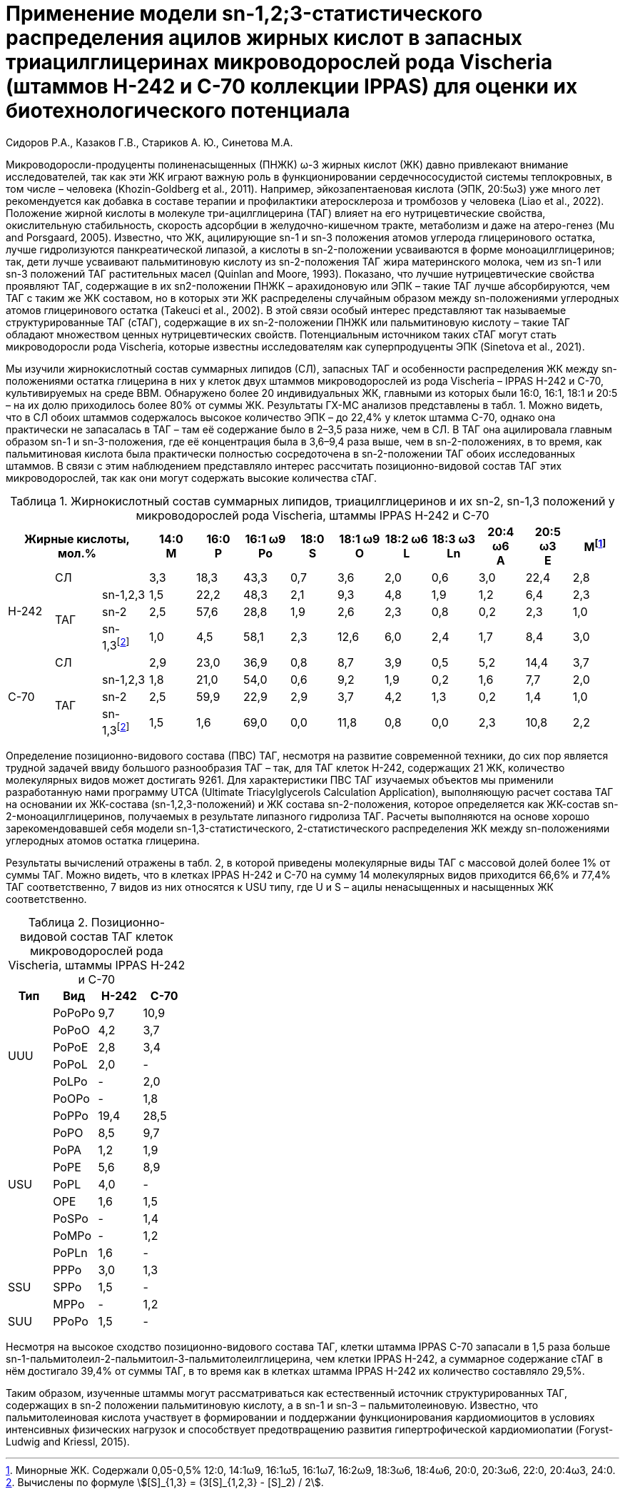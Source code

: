 = Применение модели sn-1,2;3-статистического распределения ацилов жирных кислот в запасных триацилглицеринах микроводорослей рода Vischeria (штаммов H-242 и C-70 коллекции IPPAS) для оценки их биотехнологического потенциала
:authors: Сидоров Р.А., Казаков Г.В., Стариков А. Ю., Синетова М.А.
:nofooter:
:showtitle:
:stem:
:table-caption: Таблица
ifndef::env-github[:toc:]

Микроводоросли-продуценты полиненасыщенных (ПНЖК) ω-3 жирных кислот (ЖК) давно привлекают внимание исследователей, так как эти ЖК играют важную роль в функционировании сердечнососудистой системы теплокровных, в том числе – человека (Khozin-Goldberg et al., 2011). Например, эйкозапентаеновая кислота (ЭПК, 20:5ω3) уже много лет рекомендуется как добавка в составе терапии и профилактики атеросклероза и тромбозов у человека (Liao et al., 2022). Положение жирной кислоты в молекуле три-ацилглицерина (ТАГ) влияет на его нутрицевтические свойства, окислительную стабильность, скорость адсорбции в желудочно-кишечном тракте, метаболизм и даже на атеро-генез (Mu and Porsgaard, 2005). Известно, что ЖК, ацилирующие sn-1 и sn-3 положения атомов углерода глицеринового остатка, лучше гидролизуются панкреатической липазой, а кислоты в sn-2-положении усваиваются в форме моноацилглицеринов; так, дети лучше усваивают пальмитиновую кислоту из sn-2-положения ТАГ жира материнского молока, чем из sn-1 или sn-3 положений ТАГ растительных масел (Quinlan and Moore, 1993). Показано, что лучшие нутрицевтические свойства проявляют ТАГ, содержащие в их sn2-положении ПНЖК – арахидоновую или ЭПК – такие ТАГ лучше абсорбируются, чем ТАГ с таким же ЖК составом, но в которых эти ЖК распределены случайным образом между sn-положениями углеродных атомов глицеринового остатка (Takeuci et al., 2002). В этой связи особый интерес представляют так называемые структурированные ТАГ (сТАГ), содержащие в их sn-2-положении ПНЖК или пальмитиновую кислоту – такие ТАГ обладают множеством ценных нутрицевтических свойств. Потенциальным источником таких сТАГ могут стать микроводоросли рода Vischeria, которые известны исследователям как суперпродуценты ЭПК (Sinetova et al., 2021).

Мы изучили жирнокислотный состав суммарных липидов (СЛ), запасных ТАГ и особенности распределения ЖК между sn-положениями остатка глицерина в них у клеток двух штаммов микроводорослей из рода Vischeria – IPPAS H-242 и С-70, культивируемых на среде BBM. Обнаружено более 20 индивидуальных ЖК, главными из которых были 16:0, 16:1, 18:1 и 20:5 – на их долю приходилось более 80% от суммы ЖК. Результаты ГХ-МС анализов представлены в табл. 1. Можно видеть, что в СЛ обоих штаммов содержалось высокое количество ЭПК – до 22,4% у клеток штамма С-70, однако она практически не запасалась в ТАГ – там её содержание было в 2–3,5 раза ниже, чем в СЛ. В ТАГ она ацилировала главным образом sn-1 и sn-3-положения, где её концентрация была в 3,6–9,4 раза выше, чем в sn-2-положениях, в то время, как пальмитиновая кислота была практически полностью сосредоточена в sn-2-положении ТАГ обоих исследованных штаммов. В связи с этим наблюдением представляло интерес рассчитать позиционно-видовой состав ТАГ этих микроводорослей, так как они могут содержать высокие количества сТАГ.

.Жирнокислотный состав суммарных липидов, триацилглицеринов и их sn-2, sn-1,3 положений у микроводорослей рода Vischeria, штаммы IPPAS H-242 и C-70
[cols="13*^", options="header"]
:fn-1: Минорные ЖК. Содержали 0,05-0,5% 12:0, 14:1ω9, 16:1ω5, 16:1ω7, 16:2ω9, 18:3ω6, 18:4ω6, 20:0, 20:3ω6, 22:0, 20:4ω3, 24:0.
:fn-2: pass:m[Вычислены по формуле stem:[[S\\]_{1,3} = (3[S\\]_{1,2,3} - [S\\]_2) / 2].]
|===
3.+|Жирные кислоты, +
мол.%|14:0 +
M|16:0 +
P|16:1 ω9 +
Po|18:0 +
S|18:1 ω9 +
O|18:2 ω6 +
L|18:3 ω3 +
Ln|20:4 ω6 +
A|20:5 ω3 +
E|Мfootnote:1[{fn-1}]

.4+|H-242
2.+|СЛ
|3,3|18,3|43,3|0,7|3,6|2,0|0,6|3,0|22,4|2,8

.3+|ТАГ
|sn-1,2,3|1,5|22,2|48,3|2,1|9,3|4,8|1,9|1,2|6,4|2,3
|sn-2|2,5|57,6|28,8|1,9|2,6|2,3|0,8|0,2|2,3|1,0
|sn-1,3footnote:2[{fn-2}]|1,0|4,5|58,1|2,3|12,6|6,0|2,4|1,7|8,4|3,0

.4+|C-70
2.+|СЛ
|2,9|23,0|36,9|0,8|8,7|3,9|0,5|5,2|14,4|3,7

.3+|ТАГ
|sn-1,2,3|1,8|21,0|54,0|0,6|9,2|1,9|0,2|1,6|7,7|2,0
|sn-2|2,5|59,9|22,9|2,9|3,7|4,2|1,3|0,2|1,4|1,0
|sn-1,3footnote:2[]|1,5|1,6|69,0|0,0|11,8|0,8|0,0|2,3|10,8|2,2
|===

Определение позиционно-видового состава (ПВС) ТАГ, несмотря на развитие современной техники, до сих пор является трудной задачей ввиду большого разнообразия ТАГ – так, для ТАГ клеток Н-242, содержащих 21 ЖК, количество молекулярных видов может достигать 9261. Для характеристики ПВС ТАГ изучаемых объектов мы применили разработанную нами программу UTCA (Ultimate Triacylglycerols Calculation Application), выполняющую расчет состава ТАГ на основании их ЖК-состава (sn-1,2,3-положений) и ЖК состава sn-2-положения, которое определяется как ЖК-состав sn-2-моноацилглицеринов, получаемых в результате липазного гидролиза ТАГ. Расчеты выполняются на основе хорошо зарекомендовавшей себя модели sn-1,3-статистического, 2-статистического распределения ЖК между sn-положениями углеродных атомов остатка глицерина.

Результаты вычислений отражены в табл. 2, в которой приведены молекулярные виды ТАГ с массовой долей более 1% от суммы ТАГ. Можно видеть, что в клетках IPPAS Н-242 и С-70 на сумму 14 молекулярных видов приходится 66,6% и 77,4% ТАГ соответственно, 7 видов из них относятся к USU типу, где U и S – ацилы ненасыщенных и насыщенных ЖК соответственно.

.Позиционно-видовой состав ТАГ клеток микроводорослей рода Vischeria, штаммы IPPAS H-242 и C-70
[cols="4*^", options="header"]
|===
|Тип|Вид|H-242|C-70

.6+.^|UUU
|PoPoPo|9,7|10,9
|PoPoO|4,2|3,7
|PoPoE|2,8|3,4
|PoPoL|2,0|-
|PoLPo|-|2,0
|PoOPo|-|1,8

.9+.^|USU
|PoPPo|19,4|28,5
|PoPO|8,5|9,7
|PoPA|1,2|1,9
|PoPE|5,6|8,9
|PoPL|4,0|-
|OPE|1,6|1,5
|PoSPo|-|1,4
|PoMPo|-|1,2
|PoPLn|1,6|-

.3+.^|SSU
|PPPo|3,0|1,3
|SPPo|1,5|-
|MPPo|-|1,2

|SUU|PPoPo|1,5|-
|===

Несмотря на высокое сходство позиционно-видового состава ТАГ, клетки штамма IPPAS С-70 запасали в 1,5 раза больше sn-1-пальмитолеил-2-пальмитоил-3-пальмитолеилглицерина, чем клетки IPPAS Н-242, а суммарное содержание сТАГ в нём достигало 39,4% от суммы ТАГ, в то время как в клетках штамма IPPAS Н-242 их количество составляло 29,5%.

Таким образом, изученные штаммы могут рассматриваться как естественный источник структурированных ТАГ, содержащих в sn-2 положении пальмитиновую кислоту, а в sn-1 и sn-3 – пальмитолеиновую. Известно, что пальмитолеиновая кислота участвует в формировании и поддержании функционирования кардиомиоцитов в условиях интенсивных физических нагрузок и способствует предотвращению развития гипертрофической кардиомиопатии (Foryst-Ludwig and Kriessl, 2015).
